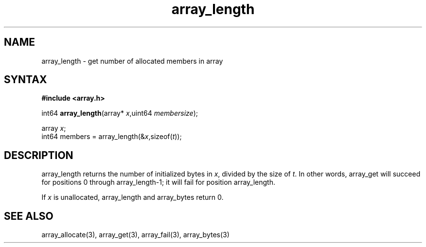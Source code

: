 .TH array_length 3
.SH NAME
array_length \- get number of allocated members in array
.SH SYNTAX
.B #include <array.h>

int64 \fBarray_length\fP(array* \fIx\fR,uint64 \fImembersize\fR);

  array \fIx\fR;
  int64 members = array_length(&\fIx\fR,sizeof(\fIt\fR));

.SH DESCRIPTION
array_length returns the number of initialized bytes in \fIx\fR, divided
by the size of \fIt\fR. In other words, array_get will succeed for
positions 0 through array_length-1; it will fail for position
array_length.

If \fIx\fR is unallocated, array_length and array_bytes return 0.
.SH "SEE ALSO"
array_allocate(3), array_get(3), array_fail(3), array_bytes(3)
